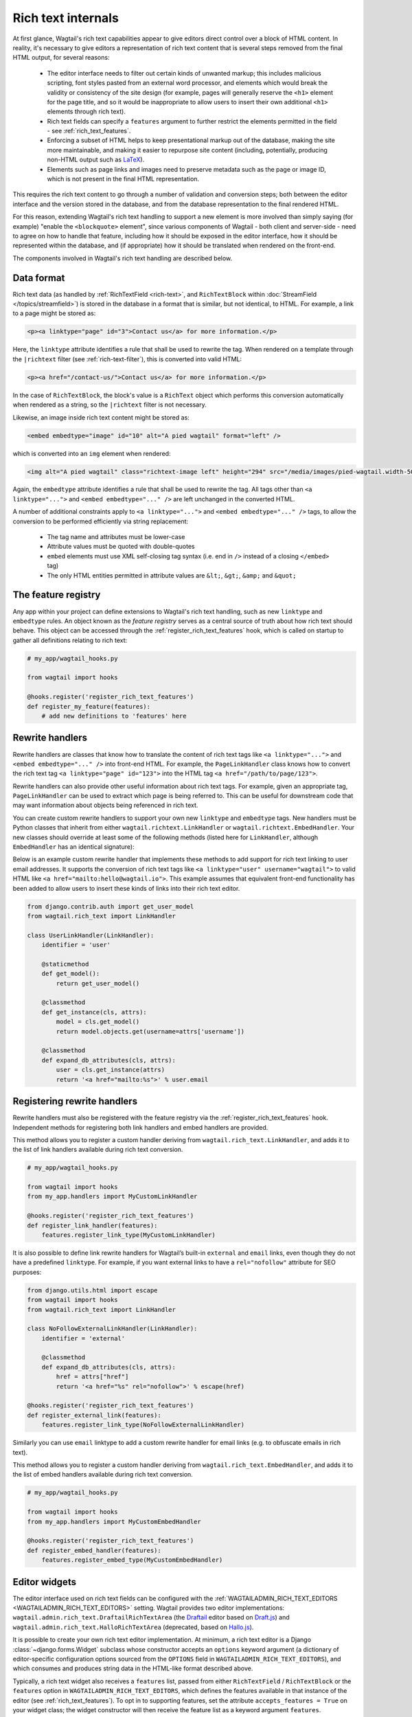 Rich text internals
===================

At first glance, Wagtail's rich text capabilities appear to give editors direct control over a block of HTML content. In reality, it's necessary to give editors a representation of rich text content that is several steps removed from the final HTML output, for several reasons:

 * The editor interface needs to filter out certain kinds of unwanted markup; this includes malicious scripting, font styles pasted from an external word processor, and elements which would break the validity or consistency of the site design (for example, pages will generally reserve the ``<h1>`` element for the page title, and so it would be inappropriate to allow users to insert their own additional ``<h1>`` elements through rich text).
 * Rich text fields can specify a ``features`` argument to further restrict the elements permitted in the field - see :ref:`rich_text_features`.
 * Enforcing a subset of HTML helps to keep presentational markup out of the database, making the site more maintainable, and making it easier to repurpose site content (including, potentially, producing non-HTML output such as `LaTeX <https://www.latex-project.org/>`_).
 * Elements such as page links and images need to preserve metadata such as the page or image ID, which is not present in the final HTML representation.

This requires the rich text content to go through a number of validation and conversion steps; both between the editor interface and the version stored in the database, and from the database representation to the final rendered HTML.

For this reason, extending Wagtail's rich text handling to support a new element is more involved than simply saying (for example) "enable the ``<blockquote>`` element", since various components of Wagtail - both client and server-side - need to agree on how to handle that feature, including how it should be exposed in the editor interface, how it should be represented within the database, and (if appropriate) how it should be translated when rendered on the front-end.

The components involved in Wagtail's rich text handling are described below.


Data format
-----------

Rich text data (as handled by :ref:`RichTextField <rich-text>`, and ``RichTextBlock`` within :doc:`StreamField </topics/streamfield>`) is stored in the database in a format that is similar, but not identical, to HTML. For example, a link to a page might be stored as:

.. code-block:: html

    <p><a linktype="page" id="3">Contact us</a> for more information.</p>

Here, the ``linktype`` attribute identifies a rule that shall be used to rewrite the tag. When rendered on a template through the ``|richtext`` filter (see :ref:`rich-text-filter`), this is converted into valid HTML:

.. code-block:: html

    <p><a href="/contact-us/">Contact us</a> for more information.</p>

In the case of ``RichTextBlock``, the block's value is a ``RichText`` object which performs this conversion automatically when rendered as a string, so the ``|richtext`` filter is not necessary.

Likewise, an image inside rich text content might be stored as:

.. code-block:: html

    <embed embedtype="image" id="10" alt="A pied wagtail" format="left" />

which is converted into an ``img`` element when rendered:

.. code-block:: html

    <img alt="A pied wagtail" class="richtext-image left" height="294" src="/media/images/pied-wagtail.width-500_ENyKffb.jpg" width="500">

Again, the ``embedtype`` attribute identifies a rule that shall be used to rewrite the tag. All tags other than ``<a linktype="...">`` and ``<embed embedtype="..." />`` are left unchanged in the converted HTML.

A number of additional constraints apply to ``<a linktype="...">`` and ``<embed embedtype="..." />`` tags, to allow the conversion to be performed efficiently via string replacement:

 * The tag name and attributes must be lower-case
 * Attribute values must be quoted with double-quotes
 * ``embed`` elements must use XML self-closing tag syntax (i.e. end in ``/>`` instead of a closing ``</embed>`` tag)
 * The only HTML entities permitted in attribute values are ``&lt;``, ``&gt;``, ``&amp;`` and ``&quot;``


The feature registry
--------------------

Any app within your project can define extensions to Wagtail's rich text handling, such as new ``linktype`` and ``embedtype`` rules. An object known as the *feature registry* serves as a central source of truth about how rich text should behave. This object can be accessed through the :ref:`register_rich_text_features` hook, which is called on startup to gather all definitions relating to rich text:

.. code-block:: python

    # my_app/wagtail_hooks.py

    from wagtail import hooks

    @hooks.register('register_rich_text_features')
    def register_my_feature(features):
        # add new definitions to 'features' here


.. _rich_text_rewrite_handlers:

Rewrite handlers
----------------

Rewrite handlers are classes that know how to translate the content of rich text tags like ``<a linktype="...">`` and ``<embed embedtype="..." />`` into front-end HTML. For example, the ``PageLinkHandler`` class knows how to convert the rich text tag ``<a linktype="page" id="123">`` into the HTML tag ``<a href="/path/to/page/123">``.

Rewrite handlers can also provide other useful information about rich text tags. For example, given an appropriate tag, ``PageLinkHandler`` can be used to extract which page is being referred to. This can be useful for downstream code that may want information about objects being referenced in rich text.

You can create custom rewrite handlers to support your own new ``linktype`` and ``embedtype`` tags. New handlers must be Python classes that inherit from either ``wagtail.richtext.LinkHandler`` or ``wagtail.richtext.EmbedHandler``. Your new classes should override at least some of the following methods (listed here for ``LinkHandler``, although ``EmbedHandler`` has an identical signature):

.. class:: LinkHandler

    .. attribute:: identifier

        Required. The ``identifier`` attribute is a string that indicates which rich text tags should be handled by this handler.

        For example, ``PageLinkHandler.identifier`` is set to the string ``"page"``, indicating that any rich text tags with ``<a linktype="page">`` should be handled by it.

    .. method:: expand_db_attributes(attrs)

        Required. The ``expand_db_attributes`` method is expected to take a dictionary of attributes from a database rich text ``<a>`` tag (``<embed>`` for ``EmbedHandler``) and use it to generate valid frontend HTML.

        For example, ``PageLinkHandler.expand_db_attributes`` might receive ``{'id': 123}``, use it to retrieve the Wagtail page with ID 123, and render a link to its URL like ``<a href="/path/to/page/123">``.

    .. method:: get_model()

        Optional. The static ``get_model`` method only applies to those handlers that are used to render content related to Django models. This method allows handlers to expose the type of content that they know how to handle.

        For example, ``PageLinkHandler.get_model`` returns the Wagtail class ``Page``.

        Handlers that aren't related to Django models can leave this method undefined, and calling it will raise ``NotImplementedError``.

    .. method:: get_instance(attrs)

        Optional. The static or classmethod ``get_instance`` method also only applies to those handlers that are used to render content related to Django models. This method is expected to take a dictionary of attributes from a database rich text ``<a>`` tag (``<embed>`` for ``EmbedHandler``) and use it to return the specific Django model instance being referred to.

        For example, ``PageLinkHandler.get_instance`` might receive ``{'id': 123}`` and return the instance of the Wagtail ``Page`` class with ID 123.

        If left undefined, a default implementation of this method will query the ``id`` model field on the class returned by ``get_model`` using the provided ``id`` attribute; this can be overriden in your own handlers should you want to use some other model field.

Below is an example custom rewrite handler that implements these methods to add support for rich text linking to user email addresses. It supports the conversion of rich text tags like ``<a linktype="user" username="wagtail">`` to valid HTML like ``<a href="mailto:hello@wagtail.io">``. This example assumes that equivalent front-end functionality has been added to allow users to insert these kinds of links into their rich text editor.

.. code-block:: python

    from django.contrib.auth import get_user_model
    from wagtail.rich_text import LinkHandler

    class UserLinkHandler(LinkHandler):
        identifier = 'user'

        @staticmethod
        def get_model():
            return get_user_model()

        @classmethod
        def get_instance(cls, attrs):
            model = cls.get_model()
            return model.objects.get(username=attrs['username'])

        @classmethod
        def expand_db_attributes(cls, attrs):
            user = cls.get_instance(attrs)
            return '<a href="mailto:%s">' % user.email


Registering rewrite handlers
----------------------------

Rewrite handlers must also be registered with the feature registry via the :ref:`register_rich_text_features` hook. Independent methods for registering both link handlers and embed handlers are provided.

.. method:: FeatureRegistry.register_link_type(handler)

This method allows you to register a custom handler deriving from ``wagtail.rich_text.LinkHandler``, and adds it to the list of link handlers available during rich text conversion.

.. code-block:: python

    # my_app/wagtail_hooks.py

    from wagtail import hooks
    from my_app.handlers import MyCustomLinkHandler

    @hooks.register('register_rich_text_features')
    def register_link_handler(features):
        features.register_link_type(MyCustomLinkHandler)


It is also possible to define link rewrite handlers for Wagtail’s built-in ``external`` and ``email`` links, even though they do not have a predefined ``linktype``. For example, if you want external links to have a ``rel="nofollow"`` attribute for SEO purposes:

.. code-block:: python

    from django.utils.html import escape
    from wagtail import hooks
    from wagtail.rich_text import LinkHandler

    class NoFollowExternalLinkHandler(LinkHandler):
        identifier = 'external'

        @classmethod
        def expand_db_attributes(cls, attrs):
            href = attrs["href"]
            return '<a href="%s" rel="nofollow">' % escape(href)

    @hooks.register('register_rich_text_features')
    def register_external_link(features):
        features.register_link_type(NoFollowExternalLinkHandler)

Similarly you can use ``email`` linktype to add a custom rewrite handler for email links (e.g. to obfuscate emails in rich text).


.. method:: FeatureRegistry.register_embed_type(handler)

This method allows you to register a custom handler deriving from ``wagtail.rich_text.EmbedHandler``, and adds it to the list of embed handlers available during rich text conversion.

.. code-block:: python

    # my_app/wagtail_hooks.py

    from wagtail import hooks
    from my_app.handlers import MyCustomEmbedHandler

    @hooks.register('register_rich_text_features')
    def register_embed_handler(features):
        features.register_embed_type(MyCustomEmbedHandler)


Editor widgets
--------------

The editor interface used on rich text fields can be configured with the :ref:`WAGTAILADMIN_RICH_TEXT_EDITORS <WAGTAILADMIN_RICH_TEXT_EDITORS>` setting. Wagtail provides two editor implementations: ``wagtail.admin.rich_text.DraftailRichTextArea`` (the `Draftail <https://www.draftail.org/>`_ editor based on `Draft.js <https://draftjs.org/>`_) and ``wagtail.admin.rich_text.HalloRichTextArea`` (deprecated, based on `Hallo.js <http://hallojs.org/>`_).

It is possible to create your own rich text editor implementation. At minimum, a rich text editor is a Django :class:`~django.forms.Widget` subclass whose constructor accepts an ``options`` keyword argument (a dictionary of editor-specific configuration options sourced from the ``OPTIONS`` field in ``WAGTAILADMIN_RICH_TEXT_EDITORS``), and which consumes and produces string data in the HTML-like format described above.

Typically, a rich text widget also receives a ``features`` list, passed from either ``RichTextField`` / ``RichTextBlock`` or the ``features`` option in ``WAGTAILADMIN_RICH_TEXT_EDITORS``, which defines the features available in that instance of the editor (see :ref:`rich_text_features`). To opt in to supporting features, set the attribute ``accepts_features = True`` on your widget class; the widget constructor will then receive the feature list as a keyword argument ``features``.

There is a standard set of recognised feature identifiers as listed under :ref:`rich_text_features`, but this is not a definitive list; feature identifiers are only defined by convention, and it is up to each editor widget to determine which features it will recognise, and adapt its behaviour accordingly. Individual editor widgets might implement fewer or more features than the default set, either as built-in functionality or through a plugin mechanism if the editor widget has one.

For example, a third-party Wagtail extension might introduce ``table`` as a new rich text feature, and provide implementations for the Draftail and Hallo editors (which both provide a plugin mechanism). In this case, the third-party extension will not be aware of your custom editor widget, and so the widget will not know how to handle the ``table`` feature identifier. Editor widgets should silently ignore any feature identifiers that they do not recognise.

The ``default_features`` attribute of the feature registry is a list of feature identifiers to be used whenever an explicit feature list has not been given in ``RichTextField`` / ``RichTextBlock`` or ``WAGTAILADMIN_RICH_TEXT_EDITORS``. This list can be modified within the ``register_rich_text_features`` hook to make new features enabled by default, and retrieved by calling ``get_default_features()``.

.. code-block:: python

    @hooks.register('register_rich_text_features')
    def make_h1_default(features):
        features.default_features.append('h1')


Outside of the ``register_rich_text_features`` hook - for example, inside a widget class - the feature registry can be imported as the object ``wagtail.rich_text.features``. A possible starting point for a rich text editor with feature support would be:

.. code-block:: python

    from django.forms import widgets
    from wagtail.rich_text import features

    class CustomRichTextArea(widgets.TextArea):
        accepts_features = True

        def __init__(self, *args, **kwargs):
            self.options = kwargs.pop('options', None)

            self.features = kwargs.pop('features', None)
            if self.features is None:
                self.features = features.get_default_features()

            super().__init__(*args, **kwargs)


Editor plugins
--------------

.. method:: FeatureRegistry.register_editor_plugin(editor_name, feature_name, plugin_definition)

Rich text editors often provide a plugin mechanism to allow extending the editor with new functionality. The ``register_editor_plugin`` method provides a standardised way for ``register_rich_text_features`` hooks to define plugins to be pulled in to the editor when a given rich text feature is enabled.

``register_editor_plugin`` is passed an editor name (a string uniquely identifying the editor widget - Wagtail uses the identifiers ``draftail`` and ``hallo`` for its built-in editors), a feature identifier, and a plugin definition object. This object is specific to the editor widget and can be any arbitrary value, but will typically include a :doc:`Django form media <django:topics/forms/media>` definition referencing the plugin's JavaScript code - which will then be merged into the editor widget's own media definition - along with any relevant configuration options to be passed when instantiating the editor.

.. method:: FeatureRegistry.get_editor_plugin(editor_name, feature_name)

Within the editor widget, the plugin definition for a given feature can be retrieved via the ``get_editor_plugin`` method, passing the editor's own identifier string and the feature identifier. This will return ``None`` if no matching plugin has been registered.

For details of the plugin formats for Wagtail's built-in editors, see :doc:`./extending_draftail` and :doc:`./extending_hallo`.


.. _rich_text_format_converters:

Format converters
-----------------

Editor widgets will often be unable to work directly with Wagtail's rich text format, and require conversion to their own native format. For Draftail, this is a JSON-based format known as ContentState (see `How Draft.js Represents Rich Text Data <https://medium.com/@rajaraodv/how-draft-js-represents-rich-text-data-eeabb5f25cf2>`_). Hallo.js and other editors based on HTML's ``contentEditable`` mechanism require valid HTML, and so Wagtail uses a convention referred to as "editor HTML", where the additional data required on link and embed elements is stored in ``data-`` attributes, for example: ``<a href="/contact-us/" data-linktype="page" data-id="3">Contact us</a>``.

Wagtail provides two utility classes, ``wagtail.admin.rich_text.converters.contentstate.ContentstateConverter`` and ``wagtail.admin.rich_text.converters.editor_html.EditorHTMLConverter``, to perform conversions between rich text format and the native editor formats. These classes are independent of any editor widget, and distinct from the rewriting process that happens when rendering rich text onto a template.

Both classes accept a ``features`` list as an argument to their constructor, and implement two methods, ``from_database_format(data)`` which converts Wagtail rich text data to the editor's format, and ``to_database_format(data)`` which converts editor data to Wagtail rich text format.

As with editor plugins, the behaviour of a converter class can vary according to the feature list passed to it. In particular, it can apply whitelisting rules to ensure that the output only contains HTML elements corresponding to the currently active feature set. The feature registry provides a ``register_converter_rule`` method to allow ``register_rich_text_features`` hooks to define conversion rules that will be activated when a given feature is enabled.

.. method:: FeatureRegistry.register_converter_rule(converter_name, feature_name, rule_definition)

``register_editor_plugin`` is passed a converter name (a string uniquely identifying the converter class - Wagtail uses the identifiers ``contentstate`` and ``editorhtml``), a feature identifier, and a rule definition object. This object is specific to the converter and can be any arbitrary value.

For details of the rule definition format for the ``contentstate`` and ``editorhtml`` converters, see :doc:`./extending_draftail` and :doc:`./extending_hallo` respectively.

.. method:: FeatureRegistry.get_converter_rule(converter_name, feature_name)

Within a converter class, the rule definition for a given feature can be retrieved via the ``get_converter_rule`` method, passing the converter's own identifier string and the feature identifier. This will return ``None`` if no matching rule has been registered.
